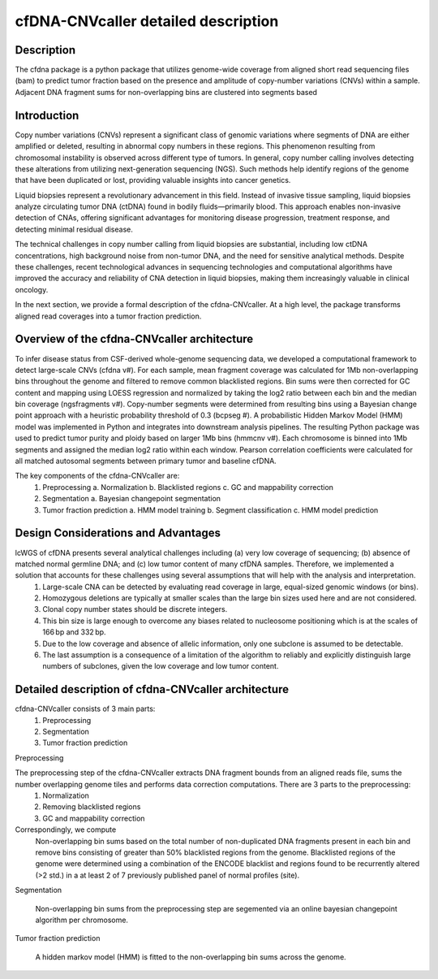 cfDNA-CNVcaller detailed description
====================================

Description
-----------

The cfdna package is a python package that utilizes genome-wide coverage from aligned short read sequencing files (bam) to predict tumor fraction based on the presence and amplitude of copy-number variations (CNVs) within a sample. Adjacent DNA fragment sums for non-overlapping bins are clustered into segments based

Introduction
------------

Copy number variations (CNVs) represent a significant class of genomic variations where segments of DNA are either amplified or deleted, resulting in abnormal copy numbers in these regions. This phenomenon resulting from chromosomal instability is observed across different type of tumors. In general, copy number calling involves detecting these alterations from utilizing next-generation sequencing (NGS). Such methods help identify regions of the genome that have been duplicated or lost, providing valuable insights into cancer genetics.

Liquid biopsies represent a revolutionary advancement in this field. Instead of invasive tissue sampling, liquid biopsies analyze circulating tumor DNA (ctDNA) found in bodily fluids—primarily blood. This approach enables non-invasive detection of CNAs, offering significant advantages for monitoring disease progression, treatment response, and detecting minimal residual disease.

The technical challenges in copy number calling from liquid biopsies are substantial, including low ctDNA concentrations, high background noise from non-tumor DNA, and the need for sensitive analytical methods. Despite these challenges, recent technological advances in sequencing technologies and computational algorithms have improved the accuracy and reliability of CNA detection in liquid biopsies, making them increasingly valuable in clinical oncology.

In the next section, we provide a formal description of the cfdna-CNVcaller. At a high level, the package transforms aligned read coverages into a tumor fraction prediction.

Overview of the cfdna-CNVcaller architecture
--------------------------------------------

To infer disease status from CSF-derived whole-genome sequencing data, we developed a computational framework to detect large-scale CNVs (cfdna v#). For each sample, mean fragment coverage was calculated for 1Mb non-overlapping bins throughout the genome and filtered to remove common blacklisted regions. Bin sums were then corrected for GC content and mapping using LOESS regression and normalized by taking the log2 ratio between each bin and the median bin coverage (ngsfragments v#). Copy-number segments were determined from resulting bins using a Bayesian change point approach with a heuristic probability threshold of 0.3 (bcpseg #). A probabilistic Hidden Markov Model (HMM) model was implemented in Python and integrates into downstream analysis pipelines. The resulting Python package was used to predict tumor purity and ploidy based on larger 1Mb bins (hmmcnv v#). Each chromosome is binned into 1Mb segments and assigned the median log2 ratio within each window. Pearson correlation coefficients were calculated for all matched autosomal segments between primary tumor and baseline cfDNA.

The key components of the cfdna-CNVcaller are:
	1.	Preprocessing
		a.	Normalization
		b.	Blacklisted regions
		c.	GC and mappability correction
	2.	Segmentation
		a.	Bayesian changepoint segmentation
	3.	Tumor fraction prediction
		a.	HMM model training
		b.	Segment classification
		c.	HMM model prediction
		
Design Considerations and Advantages
------------------------------------

lcWGS of cfDNA presents several analytical challenges including (a) very low coverage of sequencing; (b) absence of matched normal germline DNA; and (c) low tumor content of many cfDNA samples. Therefore, we implemented a solution that accounts for these challenges using several assumptions that will help with the analysis and interpretation.
	(1) Large-scale CNA can be detected by evaluating read coverage in large, equal-sized genomic windows (or bins).
	(2) Homozygous deletions are typically at smaller scales than the large bin sizes used here and are not considered.
	(3) Clonal copy number states should be discrete integers.
	(4) This bin size is large enough to overcome any biases related to nucleosome positioning which is at the scales of 166 bp and 332 bp.
	(5) Due to the low coverage and absence of allelic information, only one subclone is assumed to be detectable.
	(6) The last assumption is a consequence of a limitation of the algorithm to reliably and explicitly distinguish large numbers of subclones, given the low coverage and low tumor content.

Detailed description of cfdna-CNVcaller architecture
----------------------------------------------------

cfdna-CNVcaller consists of 3 main parts:
	1.	Preprocessing
	2.	Segmentation
	3.	Tumor fraction prediction

Preprocessing

The preprocessing step of the cfdna-CNVcaller extracts DNA fragment bounds from an aligned reads file, sums the number overlapping genome tiles and performs data correction computations. There are 3 parts to the preprocessing:
	1.	Normalization
	2.	Removing blacklisted regions
	3.	GC and mappability correction
Correspondingly, we compute
	Non-overlapping bin sums based on the total number of non-duplicated DNA fragments present in each bin and remove bins consisting of greater than 50% blacklisted regions from the genome. Blacklisted regions of the genome were determined using a combination of the ENCODE blacklist and regions found to be recurrently altered (>2 std.) in a at least 2 of 7 previously published panel of normal profiles (site). 

Segmentation
	
	Non-overlapping bin sums from the preprocessing step are segemented via an online bayesian changepoint algorithm per chromosome.

Tumor fraction prediction

	A hidden markov model (HMM) is fitted to the non-overlapping bin sums across the genome. 